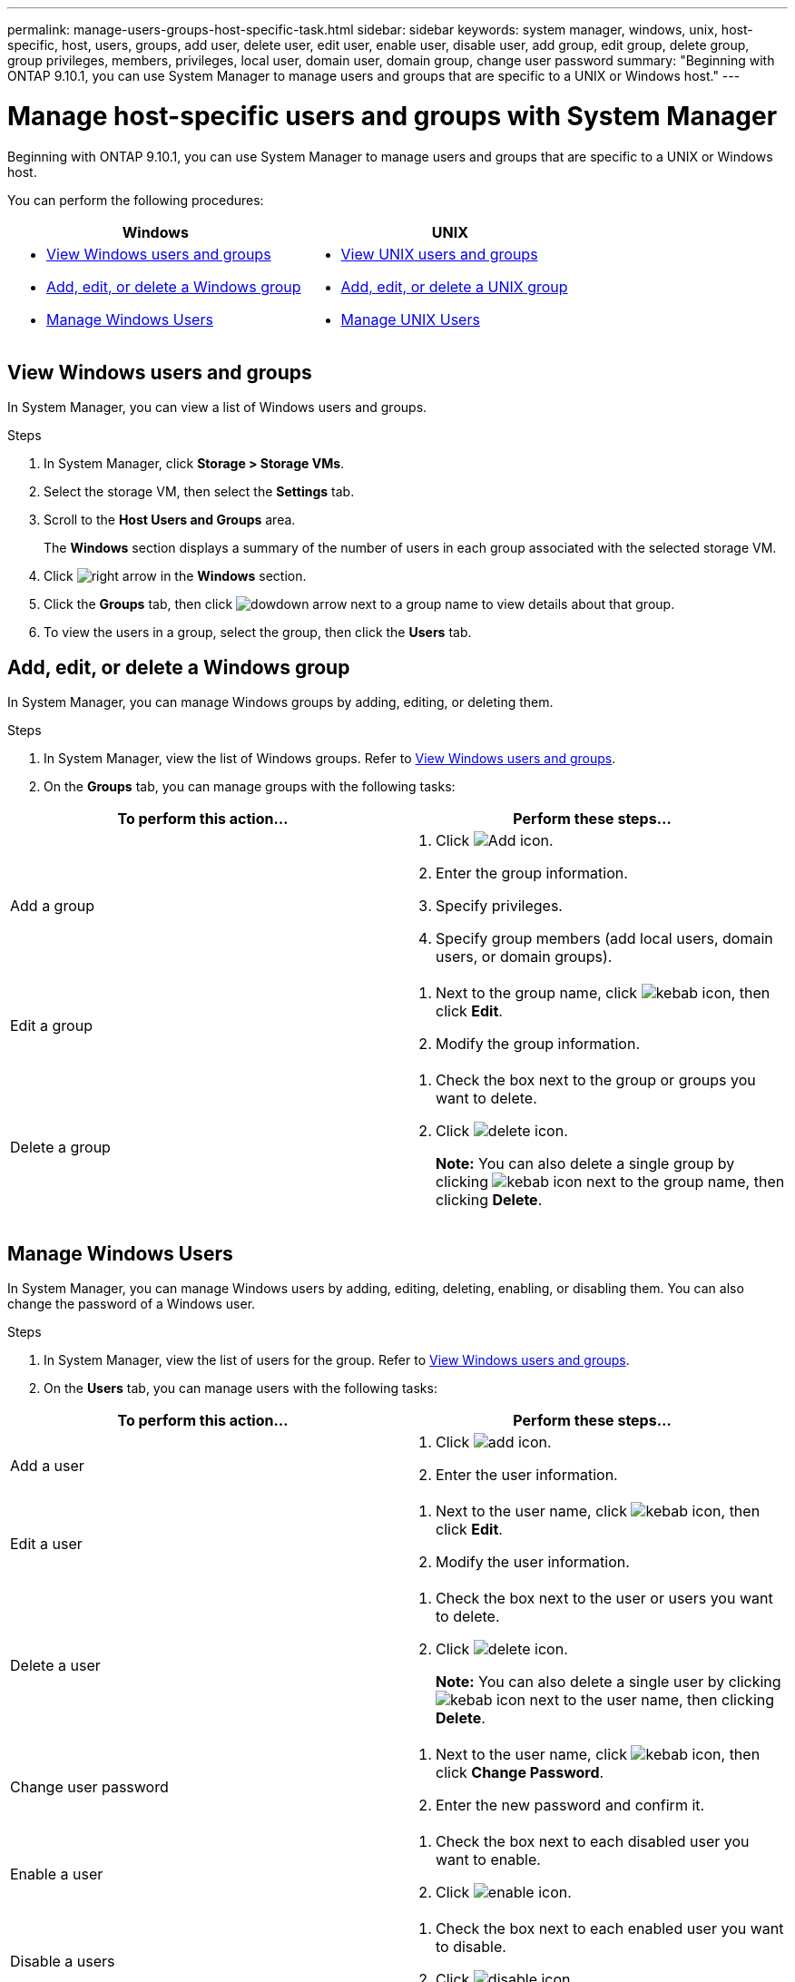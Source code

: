 ---
permalink: manage-users-groups-host-specific-task.html
sidebar: sidebar
keywords: system manager, windows, unix, host-specific, host, users, groups, add user, delete user, edit user, enable user, disable user, add group, edit group, delete group, group privileges, members, privileges, local user, domain user, domain group, change user password
summary: "Beginning with ONTAP 9.10.1, you can use System Manager to manage users and groups that are specific to a UNIX or Windows host."
---

= Manage host-specific users and groups with System Manager

:icons: font
:imagesdir: ../media/

[.lead]
Beginning with ONTAP 9.10.1, you can use System Manager to manage users and groups that are specific to a UNIX or Windows host.

You can perform the following procedures:

|===

h| Windows   h| UNIX

a|
* <<View Windows users and groups>>
* <<add-edit-delete-Windows>>
* <<manage-windows-users>>

a|
* <<View UNIX users and groups>>
* <<add-edit-delete-UNIX>>
* <<manage-unix-users>>

|===

== View Windows users and groups

In System Manager, you can view a list of Windows users and groups.

.Steps

.	In System Manager, click *Storage > Storage VMs*.

.	Select the storage VM, then select the *Settings* tab.

.	Scroll to the *Host Users and Groups* area.
+
The *Windows* section displays a summary of the number of users in each group associated with the selected storage VM.

.	Click image:../media/icon_arrow.gif[right arrow] in the *Windows* section.

.	Click the *Groups* tab, then click  image:../media/icon_dropdown_arrow.gif[dowdown arrow] next to a group name to view details about that group.

.	To view the users in a group, select the group, then click the *Users* tab.

[[add-edit-delete-Windows]]
== Add, edit, or delete a Windows group

In System Manager, you can manage Windows groups by adding, editing, or deleting them.

.Steps

.	In System Manager, view the list of Windows groups.  Refer to <<View Windows users and groups>>.

.	On the *Groups* tab, you can manage groups with the following tasks:

|===

h| To perform this action...  h| Perform these steps...

a| Add a group
a|
. Click image:../media/icon_add.gif[Add icon].

. Enter the group information.

. Specify privileges.

. Specify group members (add local users, domain users, or domain groups).

a| Edit a group
a|
. Next to the group name, click image:../media/icon_kabob.gif[kebab icon], then click *Edit*.

. Modify the group information.

a| Delete a group
a|
. Check the box next to the group or groups you want to delete.

. Click image:../media/icon_delete_with_can_white_bg.gif[delete icon].
+
*Note:*  You can also delete a single group by clicking image:../media/icon_kabob.gif[kebab icon] next to the group name, then clicking *Delete*.

|===

[[manage-windows-users]]
== Manage Windows Users

In System Manager, you can manage Windows users by adding, editing, deleting, enabling, or disabling them. You can also change the password of a Windows user.

.Steps

.	In System Manager, view the list of users for the group.  Refer to <<View Windows users and groups>>.

.	On the *Users* tab, you can manage users with the following tasks:

|===

h| To perform this action...  h| Perform these steps...

a| Add a user
a|
. Click image:../media/icon_add.gif[add icon].

. Enter the user information.

a| Edit a user
a|
. Next to the user name, click image:../media/icon_kabob.gif[kebab icon], then click *Edit*.

. Modify the user information.

a| Delete a user
a|
. Check the box next to the user or users you want to delete.

. Click image:../media/icon_delete_with_can_white_bg.gif[delete icon].
+
*Note:* You can also delete a single user by clicking image:../media/icon_kabob.gif[kebab icon] next to the user name, then clicking *Delete*.

a| Change user password
a|
. Next to the user name, click image:../media/icon_kabob.gif[kebab icon], then click *Change Password*.

. Enter the new password and confirm it.

a| Enable a user
a|
. Check the box next to each disabled user you want to enable.

. Click image:../media/icon-enable-with-symbol.gif[enable icon].

a| Disable a users
a|
. Check the box next to each enabled user you want to disable.

. Click image:../media/icon-disable-with-symbol.gif[disable icon].

|===

== View UNIX users and groups

In System Manager, you can view a list of UNIX users and groups.

.Steps

.	In System Manager, click *Storage > Storage VMs*.

.	Select the storage VM, then select the *Settings* tab.

.	Scroll to the *Host Users and Groups* area.
+
The *UNIX* section displays a summary of the number of users in each group associated with the selected storage VM.

.	Click image:../media/icon_arrow.gif[right arrow] in the *UNIX* section.

.	Click the *Groups* tab to view details about that group.

.	To view the users in a group, select the group, then click the *Users* tab.

[[add-edit-delete-UNIX]]
== Add, edit, or delete a UNIX group

In System Manager, you can manage UNIX groups by adding, editing, or deleting them.

.Steps

.	In System Manager, view the list of UNIX groups.  Refer to <<View UNIX users and groups>>.

.	On the *Groups* tab, you can manage groups with the following tasks:

|===

h| To perform this action...  h| Perform these steps...

a| Add a group
a|
. Click image:../media/icon_add.gif[Add icon].

. Enter the group information.

. (Optional) Specify associated users.

a| Edit a group
a|
. Select the group.

. Click image:../media/icon_edit.gif[Edit icon].

. Modify the group information.

. (Optional) Add or remove users.

a| Delete a group
a|
. Select the group or groups you want to delete.

. Click image:../media/icon_delete_with_can_white_bg.gif[delete icon].

|===

[[manage-unix-users]]
== Manage UNIX Users

In System Manager, you can manage Windows users by adding, editing, or deleting them.

.Steps

.	In System Manager, view the list of users for the group.  Refer to <<View UNIX users and groups>>.

.	On the *Users* tab, you can manage users with the following tasks:

|===

h| To perform this action...  h| Perform these steps...

a| Add a user
a|
. Click image:../media/icon_add.gif[add icon].

. Enter the user information.

a| Edit a user
a|
. Select the user you want to edit.

. Click image:../media/icon_edit.gif[Edit icon].

. Modify the user information.

a| Delete a user
a|
. Select the user or users you want to delete.

. Click image:../media/icon_delete_with_can_white_bg.gif[delete icon].

|===

// 28 OCT 2021, JIRA IE-447 and IE-448
